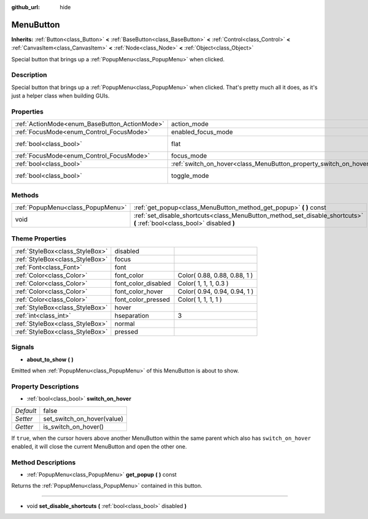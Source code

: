 :github_url: hide

.. Generated automatically by doc/tools/makerst.py in Godot's source tree.
.. DO NOT EDIT THIS FILE, but the MenuButton.xml source instead.
.. The source is found in doc/classes or modules/<name>/doc_classes.

.. _class_MenuButton:

MenuButton
==========

**Inherits:** :ref:`Button<class_Button>` **<** :ref:`BaseButton<class_BaseButton>` **<** :ref:`Control<class_Control>` **<** :ref:`CanvasItem<class_CanvasItem>` **<** :ref:`Node<class_Node>` **<** :ref:`Object<class_Object>`

Special button that brings up a :ref:`PopupMenu<class_PopupMenu>` when clicked.

Description
-----------

Special button that brings up a :ref:`PopupMenu<class_PopupMenu>` when clicked. That's pretty much all it does, as it's just a helper class when building GUIs.

Properties
----------

+-----------------------------------------------+-------------------------------------------------------------------+-------------+
| :ref:`ActionMode<enum_BaseButton_ActionMode>` | action_mode                                                       | **O:** 0    |
+-----------------------------------------------+-------------------------------------------------------------------+-------------+
| :ref:`FocusMode<enum_Control_FocusMode>`      | enabled_focus_mode                                                | **O:** 0    |
+-----------------------------------------------+-------------------------------------------------------------------+-------------+
| :ref:`bool<class_bool>`                       | flat                                                              | **O:** true |
+-----------------------------------------------+-------------------------------------------------------------------+-------------+
| :ref:`FocusMode<enum_Control_FocusMode>`      | focus_mode                                                        | **O:** 0    |
+-----------------------------------------------+-------------------------------------------------------------------+-------------+
| :ref:`bool<class_bool>`                       | :ref:`switch_on_hover<class_MenuButton_property_switch_on_hover>` | false       |
+-----------------------------------------------+-------------------------------------------------------------------+-------------+
| :ref:`bool<class_bool>`                       | toggle_mode                                                       | **O:** true |
+-----------------------------------------------+-------------------------------------------------------------------+-------------+

Methods
-------

+-----------------------------------+--------------------------------------------------------------------------------------------------------------------------+
| :ref:`PopupMenu<class_PopupMenu>` | :ref:`get_popup<class_MenuButton_method_get_popup>` **(** **)** const                                                    |
+-----------------------------------+--------------------------------------------------------------------------------------------------------------------------+
| void                              | :ref:`set_disable_shortcuts<class_MenuButton_method_set_disable_shortcuts>` **(** :ref:`bool<class_bool>` disabled **)** |
+-----------------------------------+--------------------------------------------------------------------------------------------------------------------------+

Theme Properties
----------------

+---------------------------------+---------------------+------------------------------+
| :ref:`StyleBox<class_StyleBox>` | disabled            |                              |
+---------------------------------+---------------------+------------------------------+
| :ref:`StyleBox<class_StyleBox>` | focus               |                              |
+---------------------------------+---------------------+------------------------------+
| :ref:`Font<class_Font>`         | font                |                              |
+---------------------------------+---------------------+------------------------------+
| :ref:`Color<class_Color>`       | font_color          | Color( 0.88, 0.88, 0.88, 1 ) |
+---------------------------------+---------------------+------------------------------+
| :ref:`Color<class_Color>`       | font_color_disabled | Color( 1, 1, 1, 0.3 )        |
+---------------------------------+---------------------+------------------------------+
| :ref:`Color<class_Color>`       | font_color_hover    | Color( 0.94, 0.94, 0.94, 1 ) |
+---------------------------------+---------------------+------------------------------+
| :ref:`Color<class_Color>`       | font_color_pressed  | Color( 1, 1, 1, 1 )          |
+---------------------------------+---------------------+------------------------------+
| :ref:`StyleBox<class_StyleBox>` | hover               |                              |
+---------------------------------+---------------------+------------------------------+
| :ref:`int<class_int>`           | hseparation         | 3                            |
+---------------------------------+---------------------+------------------------------+
| :ref:`StyleBox<class_StyleBox>` | normal              |                              |
+---------------------------------+---------------------+------------------------------+
| :ref:`StyleBox<class_StyleBox>` | pressed             |                              |
+---------------------------------+---------------------+------------------------------+

Signals
-------

.. _class_MenuButton_signal_about_to_show:

- **about_to_show** **(** **)**

Emitted when :ref:`PopupMenu<class_PopupMenu>` of this MenuButton is about to show.

Property Descriptions
---------------------

.. _class_MenuButton_property_switch_on_hover:

- :ref:`bool<class_bool>` **switch_on_hover**

+-----------+----------------------------+
| *Default* | false                      |
+-----------+----------------------------+
| *Setter*  | set_switch_on_hover(value) |
+-----------+----------------------------+
| *Getter*  | is_switch_on_hover()       |
+-----------+----------------------------+

If ``true``, when the cursor hovers above another MenuButton within the same parent which also has ``switch_on_hover`` enabled, it will close the current MenuButton and open the other one.

Method Descriptions
-------------------

.. _class_MenuButton_method_get_popup:

- :ref:`PopupMenu<class_PopupMenu>` **get_popup** **(** **)** const

Returns the :ref:`PopupMenu<class_PopupMenu>` contained in this button.

----

.. _class_MenuButton_method_set_disable_shortcuts:

- void **set_disable_shortcuts** **(** :ref:`bool<class_bool>` disabled **)**

